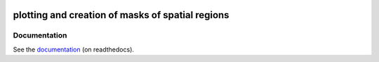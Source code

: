 .. image:: docs/logo/logo.png
   :align: center


=================================================
plotting and creation of masks of spatial regions
=================================================

.. image:: https://github.com/regionmask/regionmask/workflows/CI/badge.svg?branch=master
   :target: https://github.com/regionmask/regionmask/actions?query=workflow%3ACI
.. image:: https://codecov.io/gh/regionmask/regionmask/branch/master/graph/badge.svg
  :target: https://codecov.io/gh/regionmask/regionmask
.. image:: https://readthedocs.org/projects/regionmask/badge/?version=latest
   :target: https://regionmask.readthedocs.io
.. image:: https://img.shields.io/pypi/v/regionmask.svg
   :target: https://pypi.python.org/pypi/regionmask/
.. image:: https://anaconda.org/conda-forge/regionmask/badges/installer/conda.svg
   :target: https://conda.anaconda.org/conda-forge
.. image:: https://img.shields.io/badge/code%20style-black-000000.svg
    :target: https://github.com/ambv/black
.. image:: https://zenodo.org/badge/DOI/10.5281/zenodo.3585543.svg
   :target: https://doi.org/10.5281/zenodo.3585543


Documentation
-------------
See the `documentation <http://regionmask.readthedocs.io/>`_  (on readthedocs).
